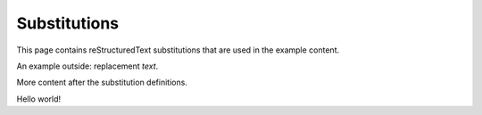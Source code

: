 .. |predefinition| replace:: sub defined above content.

#############
Substitutions
#############

This page contains reStructuredText substitutions that are used in the example content.

An example outside: |name|.

.. example:: Internally defined substitution
   :tags: substitutions

   .. |preinternal| replace:: sub defined at top of directive

   |preinternal|

   |postinternal|

   This substitution is defined outside the scope of the example: |ap|.

   |predefinition|

   .. |postinternal| replace:: sub defined at bottom of directive

.. |ap| replace:: `The Astropy Project <http://astropy.org>`__

.. |name| replace:: replacement *text*

More content after the substitution definitions.

Hello world!
